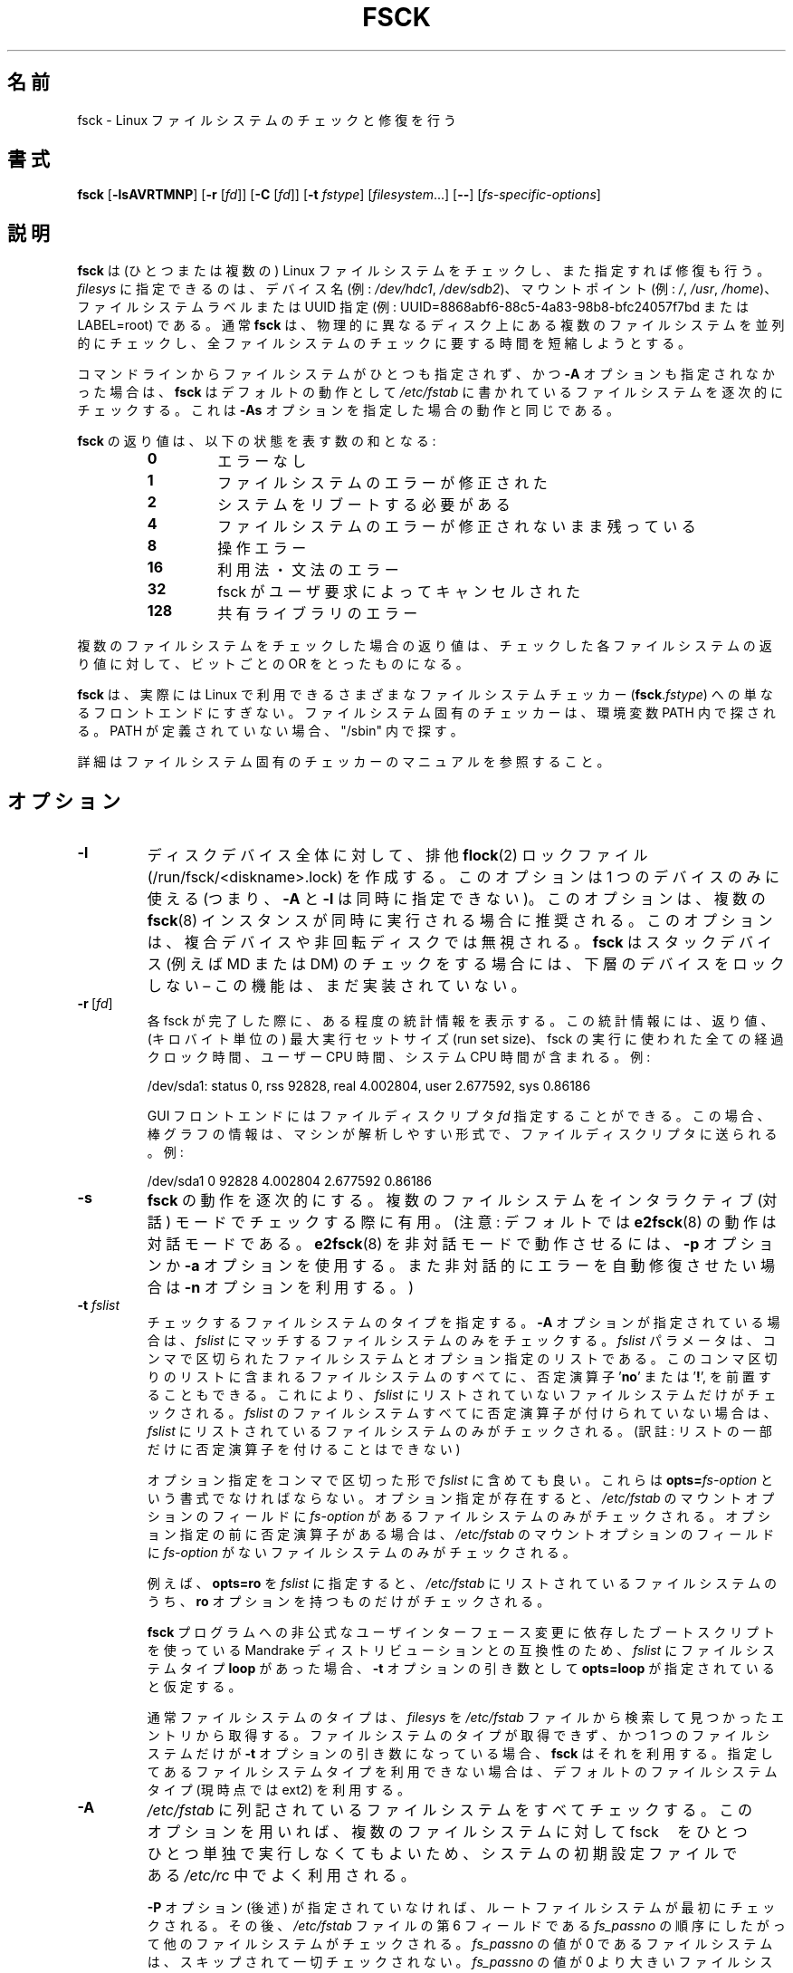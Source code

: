 .\" Copyright 1993, 1994, 1995 by Theodore Ts'o.  All Rights Reserved.
.\" This file may be copied under the terms of the GNU Public License.
.\"
.\" Japanese Version Copyright 1998 by MATSUMOTO Shoji. All Rights Reserved.
.\" Translated Wed Mar Wed Mar 11 05:54:50 JST 1998 by MATSUMOTO Shoji.
.\" Updated Sat 23 Oct 1999 by NAKANO Takeo <nakano@apm.seikei.ac.jp>
.\" Updated Tue 16 Nov 1999 by NAKANO Takeo
.\" Updated & Modified Sun Sep  2 23:23:05 JST 2001
.\"         by Yuichi SATO <ysato@h4.dion.ne.jp>
.\" Updated Sat 5 Oct 2002 by NAKANO Takeo
.\" Updated & Modified Sat Apr 17 03:04:33 JST 2004
.\"         by Yuichi SATO <ysato444@yahoo.co.jp>
.\" Updated & Modified Tue May  3 05:59:27 JST 2005 by Yuichi SATO
.\" Updated & Modified Tue Apr 21 19:57:53 JST 2020
.\"         by Yuichi SATO <ysato444@ybb.ne.jp>
.\" Updated & Modified Tue Feb  2 07:15:12 JST 2021 by Yuichi SATO
.\"
.TH FSCK 8 "February 2009" "util-linux" "System Administration"
.\"O .SH NAME
.SH 名前
.\"O fsck \- check and repair a Linux filesystem
fsck \- Linux ファイルシステムのチェックと修復を行う
.\"O .SH SYNOPSIS
.SH 書式
.B fsck
.RB [ \-lsAVRTMNP ]
.RB [ \-r
.RI [ fd ]]
.RB [ \-C
.RI [ fd ]]
.RB [ \-t
.IR fstype ]
.RI [ filesystem \&...\&]
.RB [ \-\- ]
.RI [ fs-specific-options ]
.\"O .SH DESCRIPTION
.SH 説明
.\"O .B fsck
.\"O is used to check and optionally repair one or more Linux filesystems.
.B fsck
は (ひとつまたは複数の) Linux ファイルシステムをチェックし、また指定すれば修復も行う。 
.\"O .I filesys
.\"O can be a device name (e.g.,
.\"O .IR /dev/hdc1 ", " /dev/sdb2 ),
.\"O a mount point (e.g.,
.\"O .IR / ", " /usr ", " /home ),
.\"O or an filesystem label or UUID specifier (e.g.,
.\"O UUID=8868abf6-88c5-4a83-98b8-bfc24057f7bd or LABEL=root).
.I filesys
に指定できるのは、デバイス名 (例:
.IR /dev/hdc1 ", " /dev/sdb2 )、
マウントポイント (例:
.IR / ", " /usr ", " /home )、
ファイルシステムラベルまたは UUID 指定 (例:
UUID=8868abf6-88c5-4a83-98b8-bfc24057f7bd または LABEL=root) である。
.\"O Normally, the
.\"O .B fsck
.\"O program will try to handle filesystems on different physical disk drives
.\"O in parallel to reduce the total amount of time needed to check all of them.
通常
.B fsck
は、物理的に異なるディスク上にある複数のファイルシステムを並列的に
チェックし、全ファイルシステムのチェックに要する時間を短縮しようとする。
.PP
.\"O If no filesystems are specified on the command line, and the
.\"O .B \-A
.\"O option is not specified,
.\"O .B fsck
.\"O will default to checking filesystems in
.\"O .I /etc/fstab
.\"O serially.  This is equivalent to the
.\"O .B \-As
.\"O options.
コマンドラインからファイルシステムがひとつも指定されず、
かつ
.B \-A
オプションも指定されなかった場合は、
.B fsck
はデフォルトの動作として
.I /etc/fstab
に書かれているファイルシステムを逐次的にチェックする。
これは
.B \-As
オプションを指定した場合の動作と同じである。
.PP
.\"O The exit status returned by
.\"O .B fsck
.\"O is the sum of the following conditions:
.B fsck
の返り値は、以下の状態を表す数の和となる:
.PP
.RS
.PD 0
.TP
.B 0
.\"O No errors
エラーなし
.TP
.B 1
.\"O Filesystem errors corrected
ファイルシステムのエラーが修正された
.TP
.B 2
.\"O System should be rebooted
システムをリブートする必要がある
.TP
.B 4
.\"O Filesystem errors left uncorrected
ファイルシステムのエラーが修正されないまま残っている
.TP
.B 8
.\"O Operational error
操作エラー
.TP
.B 16
.\"O Usage or syntax error
利用法・文法のエラー
.TP
.B 32
.\"O Checking canceled by user request
fsck がユーザ要求によってキャンセルされた
.TP
.B 128
.\"O Shared-library error
共有ライブラリのエラー
.PD
.RE
.PP
.\"O The exit status returned when multiple filesystems are checked
.\"O is the bit-wise OR of the exit statuses for each
.\"O filesystem that is checked.
複数のファイルシステムをチェックした場合の返り値は、
チェックした各ファイルシステムの返り値に対して、
ビットごとの OR をとったものになる。
.PP
.\"O In actuality,
.\"O .B fsck
.\"O is simply a front-end for the various filesystem checkers
.\"O (\fBfsck\fR.\fIfstype\fR) available under Linux.  The
.\"O filesystem-specific checker is searched for in the
.\"O PATH environment variable. If the PATH is undefined then
.\"O fallback to "/sbin".
.B fsck
は、実際には Linux で利用できるさまざまなファイルシステムチェッカー
(\fBfsck\fP.\fIfstype\fP) への単なるフロントエンドにすぎない。
ファイルシステム固有のチェッカーは、環境変数 PATH 内で探される。
PATH が定義されていない場合、"/sbin" 内で探す。
.PP
.\"O Please see the filesystem-specific checker manual pages for
.\"O further details.
詳細はファイルシステム固有のチェッカーのマニュアルを参照すること。
.\"O .SH OPTIONS
.SH オプション
.TP
.B \-l
.\"O Create an exclusive
.\"O .BR flock (2)
.\"O lock file (/run/fsck/<diskname>.lock) for whole-disk device.
ディスクデバイス全体に対して、排他
.BR flock (2)
ロックファイル (/run/fsck/<diskname>.lock) を作成する。
.\"O This option can be used with one device only (this means that \fB\-A\fR and
.\"O \fB\-l\fR are mutually exclusive).  This option is recommended when more
.\"O .BR fsck (8)
.\"O instances are executed in the same time.  The option is ignored when used for
.\"O multiple devices or for non-rotating disks.  \fBfsck\fR does not lock underlying
.\"O devices when executed to check stacked devices (e.g.\& MD or DM) \(en this feature is
.\"O not implemented yet.
このオプションは 1 つのデバイスのみに使える
(つまり、\fB\-A\fR と \fB\-l\fR は同時に指定できない)。
このオプションは、複数の
.BR fsck (8)
インスタンスが同時に実行される場合に推奨される。
このオプションは、複合デバイスや非回転ディスクでは無視される。
\fBfsck\fR はスタックデバイス (例えば\& MD または DM) のチェックをする場合には、
下層のデバイスをロックしない \(en この機能は、まだ実装されていない。
.TP
.BR \-r \ [ \fIfd\fR ]
.\"O Report certain statistics for each fsck when it completes.  These statistics
.\"O include the exit status, the maximum run set size (in kilobytes), the elapsed
.\"O all-clock time and the user and system CPU time used by the fsck run.  For
.\"O example:
各 fsck が完了した際に、ある程度の統計情報を表示する。
この統計情報には、返り値、(キロバイト単位の) 最大実行セットサイズ (run set size)、
fsck の実行に使われた全ての経過クロック時間、ユーザー CPU 時間、システム CPU 時間が含まれる。
例:

/dev/sda1: status 0, rss 92828, real 4.002804, user 2.677592, sys 0.86186

.\"O GUI front-ends may specify a file descriptor
.\"O .IR fd ,
.\"O in which case the progress bar information will be sent to that file descriptor
.\"O in a machine parsable format.  For example:
GUI フロントエンドにはファイルディスクリプタ
.I fd
指定することができる。
この場合、棒グラフの情報は、マシンが解析しやすい形式で、ファイル
ディスクリプタに送られる。
例:

/dev/sda1 0 92828 4.002804 2.677592 0.86186
.TP
.B \-s
.\"O Serialize
.\"O .B fsck
.\"O operations.  This is a good idea if you are checking multiple
.\"O filesystems and the checkers are in an interactive mode.  (Note:
.\"O .BR e2fsck (8)
.\"O runs in an interactive mode by default.  To make
.\"O .BR e2fsck (8)
.\"O run in a non-interactive mode, you must either specify the
.\"O .B \-p
.\"O or
.\"O .B \-a
.\"O option, if you wish for errors to be corrected automatically, or the
.\"O .B \-n
.\"O option if you do not.)
.B fsck
の動作を逐次的にする。
複数のファイルシステムをインタラクティブ (対話) モードでチェックする際に有用。
(注意: デフォルトでは
.BR e2fsck (8)
の動作は対話モードである。
.BR e2fsck (8)
を非対話モードで動作させるには、
.B \-p
オプションか
.B \-a
オプションを使用する。
また非対話的にエラーを自動修復させたい場合は
.B \-n
オプションを利用する。)
.TP
.BI \-t " fslist"
.\"O Specifies the type(s) of filesystem to be checked.  When the
.\"O .B \-A
.\"O flag is specified, only filesystems that match
.\"O .I fslist
.\"O are checked.  The
.\"O .I fslist
.\"O parameter is a comma-separated list of filesystems and options
.\"O specifiers.  All of the filesystems in this comma-separated list may be
.\"O prefixed by a negation operator
.\"O .RB ' no '
.\"O or
.\"O .RB ' ! ',
.\"O which requests that only those filesystems not listed in
.\"O .I fslist
.\"O will be checked.  If none of the filesystems in
.\"O .I fslist
.\"O is prefixed by a negation operator, then only those listed filesystems
.\"O will be checked.
チェックするファイルシステムのタイプを指定する。
.B \-A
オプションが指定されている場合は、
.I fslist
にマッチするファイルシステムのみをチェックする。
.I fslist
パラメータは、コンマで区切られたファイルシステムとオプション指定の
リストである。
このコンマ区切りのリストに含まれるファイルシステムのすべてに、
否定演算子
.RB ' no '
または
.RB ' ! ',
を前置することもできる。
これにより、
.I fslist
にリストされていないファイルシステムだけがチェックされる。
.I fslist
のファイルシステムすべてに否定演算子が付けられていない場合は、
\fIfslist\fP
にリストされているファイルシステムのみがチェックされる。
(訳註: リストの一部だけに否定演算子を付けることはできない)
.sp
.\"O Options specifiers may be included in the comma-separated
.\"O .IR fslist .
.\"O They must have the format
.\"O .BI opts= fs-option\fR.
.\"O If an options specifier is present, then only filesystems which contain
.\"O .I fs-option
.\"O in their mount options field of
.\"O .I /etc/fstab
.\"O will be checked.  If the options specifier is prefixed by a negation
.\"O operator, then only
.\"O those filesystems that do not have
.\"O .I fs-option
.\"O in their mount options field of
.\"O .I /etc/fstab
.\"O will be checked.
オプション指定をコンマで区切った形で
.I fslist
に含めても良い。
これらは
.BI opts= fs-option\fR
という書式でなければならない。
オプション指定が存在すると、
.I /etc/fstab
のマウントオプションのフィールドに
.I fs-option
があるファイルシステムのみがチェックされる。
オプション指定の前に否定演算子がある場合は、
.I /etc/fstab
のマウントオプションのフィールドに
.I fs-option
がないファイルシステムのみがチェックされる。
.sp
.\"O For example, if
.\"O .B opts=ro
.\"O appears in
.\"O .IR fslist ,
.\"O then only filesystems listed in
.\"O .I /etc/fstab
.\"O with the
.\"O .B ro
.\"O option will be checked.
例えば、
.B opts=ro
を
.I fslist
に指定すると、
.I /etc/fstab
にリストされているファイルシステムのうち、
.B ro
オプションを持つものだけがチェックされる。
.sp
.\"O For compatibility with Mandrake distributions whose boot scripts
.\"O depend upon an unauthorized UI change to the
.\"O .B fsck
.\"O program, if a filesystem type of
.\"O .B loop
.\"O is found in
.\"O .IR fslist ,
.\"O it is treated as if
.\"O .B opts=loop
.\"O were specified as an argument to the
.\"O .B \-t
.\"O option.
.B fsck
プログラムへの非公式なユーザインターフェース変更に依存した
ブートスクリプトを使っている Mandrake ディストリビューションとの互換性のため、
.I fslist
にファイルシステムタイプ
.B loop
があった場合、
.B \-t
オプションの引き数として
.B opts=loop
が指定されていると仮定する。
.sp
.\"O Normally, the filesystem type is deduced by searching for
.\"O .I filesys
.\"O in the
.\"O .I /etc/fstab
.\"O file and using the corresponding entry.
通常ファイルシステムのタイプは、
.I filesys
を
.I /etc/fstab
ファイルから検索して見つかったエントリから取得する。
.\"O If the type cannot be deduced, and there is only a single filesystem
.\"O given as an argument to the
.\"O .B \-t
.\"O option,
.\"O .B fsck
.\"O will use the specified filesystem type.  If this type is not
.\"O available, then the default filesystem type (currently ext2) is used.
ファイルシステムのタイプが取得できず、かつ 1 つのファイルシステムだけが
.B \-t
オプションの引き数になっている場合、
.B fsck
はそれを利用する。
指定してあるファイルシステムタイプを利用できない場合は、
デフォルトのファイルシステムタイプ (現時点では ext2) を利用する。
.TP
.B \-A
.\"O Walk through the
.\"O .I /etc/fstab
.\"O file and try to check all filesystems in one run.  This option is
.\"O typically used from the
.\"O .I /etc/rc
.\"O system initialization file, instead of multiple commands for checking
.\"O a single filesystem.
.I /etc/fstab
に列記されているファイルシステムをすべてチェックする。
このオプションを用いれば、複数のファイルシステムに対して fsck　をひとつひとつ
単独で実行しなくてもよいため、システムの初期設定ファイルである
.I /etc/rc
中でよく利用される。
.sp
.\"O The root filesystem will be checked first unless the
.\"O .B \-P
.\"O option is specified (see below).  After that,
.\"O filesystems will be checked in the order specified by the
.\"O .I fs_passno
.\"O (the sixth) field in the
.\"O .I /etc/fstab
.\"O file.
.B \-P
オプション (後述) が指定されていなければ、ルートファイルシステムが最初にチェック
される。
その後、
.I /etc/fstab
ファイルの第 6 フィールドである
.I fs_passno
の順序にしたがって他のファイルシステムがチェックされる。
.\"O Filesystems with a
.\"O .I fs_passno
.\"O value of 0 are skipped and are not checked at all.  Filesystems with a
.\"O .I fs_passno
.\"O value of greater than zero will be checked in order,
.\"O with filesystems with the lowest
.\"O .I fs_passno
.\"O number being checked first.
.\"O If there are multiple filesystems with the same pass number,
.\"O .B fsck
.\"O will attempt to check them in parallel, although it will avoid running
.\"O multiple filesystem checks on the same physical disk.
.I fs_passno
の値が 0 であるファイルシステムは、スキップされて一切チェックされない。
.I fs_passno
の値が 0 より大きいファイルシステムは、小さい
\fIfs_passno\fP
値を持ったものを優先し、順番にチェックされる。
同じ番号が指定されているファイルシステムが複数ある場合には、
.B fsck
はそれらを並列してチェックしようとする。
しかし同じ物理ディスクにあるファイルシステムの同時チェックは避ける。
.sp
.\"O .B fsck
.\"O does not check stacked devices (RAIDs, dm-crypt, \&...\&) in parallel with any other
.\"O device.  See below for FSCK_FORCE_ALL_PARALLEL setting.  The /sys filesystem is
.\"O used to determine dependencies between devices.
.B fsck
はスタックデバイス (RAID, dm-crypt, \&...\&) を他のデバイスと並列してチェックしない。
以下の FSCK_FORCE_ALL_PARALLEL の設定を参照すること。
/sys ファイルシステムを使って、デバイス間の依存関係を決定する。
.sp
.\"O Hence, a very common configuration in
.\"O .I /etc/fstab
.\"O files is to set the root filesystem to have a
.\"O .I fs_passno
.\"O value of 1
.\"O and to set all other filesystems to have a
.\"O .I fs_passno
.\"O value of 2.  This will allow
.\"O .B fsck
.\"O to automatically run filesystem checkers in parallel if it is advantageous
.\"O to do so.  System administrators might choose
.\"O not to use this configuration if they need to avoid multiple filesystem
.\"O checks running in parallel for some reason \(en for example, if the
.\"O machine in question is short on memory so that
.\"O excessive paging is a concern.
したがって、
.I /etc/fstab
に対する最も普通の設定は、ルートファイルシステムの
.I fs_passno
を 1 とし、他のすべてのファイルシステムの
.I fs_passno
を 2 とするものである。
こうすると
.B fsck
は、(効果が期待できる場合には)
自動的にファイルシステムチェッカーを同時に並列して動作させる。
何らかの理由で複数ファイルシステムの並列チェックをしたくない
場合には、システム管理者はこの設定をしてはいけない。
たとえばマシンのメモリが少なく、余分なページングが問題になる場合
などがこれにあたる。
.sp
.\"O .B fsck
.\"O normally does not check whether the device actually exists before
.\"O calling a filesystem specific checker.  Therefore non-existing
.\"O devices may cause the system to enter filesystem repair mode during
.\"O boot if the filesystem specific checker returns a fatal error.  The
.\"O .I /etc/fstab
.\"O mount option
.\"O .B nofail
.\"O may be used to have
.\"O .B fsck
.\"O skip non-existing devices.
.B fsck
はファイルシステム固有のチェッカーを呼ぶ前に、デバイスが実際に
存在するかを確認しない。
よって、ブート中にファイルシステム固有のチェッカーが致命的な
エラーを返した場合、
デバイスが存在しないと、システムがファイルシステムの修復モードに
入ってしまう。
.I /etc/fstab
のマウントオプション
.B nofail
は、存在しないデバイスを
.B fsck
にスキップさせるために使われる。
.\"O .B fsck
.\"O also skips non-existing devices that have the special filesystem type
.\"O .BR auto .
.B fsck
は、特別なファイルシステムタイプ
.B auto
が指定されているデバイスが存在しない場合にも、スキップする。
.TP
.BR \-C \ [ \fIfd\fR ]
.\"O Display completion/progress bars for those filesystem checkers (currently
.\"O only for ext[234]) which support them.  \fBfsck\fR will manage the
.\"O filesystem checkers so that only one of them will display
.\"O a progress bar at a time.  GUI front-ends may specify a file descriptor
.\"O .IR fd ,
.\"O in which case the progress bar information will be sent to that file descriptor.
作業完了分・残り分の棒グラフをサポートしているファイルシステム
チェッカー (現在 ext2,3,4 用のものだけ) に、表示を行わせる。
\fBfsck\fR は一度にひとつのチェッカーだけが表示を行うように、複数の
チェッカーを管理する。
GUI フロントエンドにはファイルディスクリプタ
.I fd
を指定することができる。
この場合、棒グラフの情報はファイルディスクリプタに送られる。
.TP
.B \-M
.\"O Do not check mounted filesystems and return an exit status of 0
.\"O for mounted filesystems.
マウントされているファイルシステムはチェックしない。
その場合、終了コード 0 を返す。
.TP
.B \-N
.\"O Don't execute, just show what would be done.
実際には実行せず、何が行われるかだけを表示する。
.TP
.B \-P
.\"O When the
.\"O .B \-A
.\"O flag is set, check the root filesystem in parallel with the other filesystems.
.\"O This is not the safest thing in the world to do,
.\"O since if the root filesystem is in doubt things like the
.\"O .BR e2fsck (8)
.\"O executable might be corrupted!  This option is mainly provided
.\"O for those sysadmins who don't want to repartition the root
.\"O filesystem to be small and compact (which is really the right solution).
.B \-A
オプションが指定されている場合、ルートファイルシステムを他の
ファイルシステムと並列にチェックする。
ルートファイルシステムが壊れている場合には
.BR e2fsck (8)
自体が壊れている可能性もあるため、
このオプションを用いるのは安全性を損なうことになる。
このオプションは、ルートファイルシステムを小さくコンパクトな
パーティションに切りなおしたくないシステム管理者向けのオプション
である
(ルートファイルシステムを小さくコンパクトにまとめるのが正しい
解なのだが)。
.TP
.B \-R
.\"O When checking all filesystems with the
.\"O .B \-A
.\"O flag, skip the root filesystem.  (This is useful in case the root
.\"O filesystem has already been mounted read-write.)
.B \-A
オプションを用いて全てのファイルシステムをチェックする際に、
ルートファイルシステムをチェックしないようにする
(ルートファイルシステムがすでに read/write でマウントされている場合)。
.TP
.B \-T
.\"O Don't show the title on startup.
起動時にタイトルを表示しない。
.TP
.B \-V
.\"O Produce verbose output, including all filesystem-specific commands
.\"O that are executed.
\fBfsck\fP から起動されるシステム固有のコマンドを含め、詳細な表示をする。
.TP
\fB\-?\fR, \fB\-\-help\fR
.\"O Display help text and exit.
ヘルプを表示して、終了する。
.TP
\fB\-\-version\fR
.\"O Display version information and exit.
バージョン情報を表示して、終了する。
.\"O .SH FILESYSTEM SPECIFIC OPTIONS
.SH ファイルシステム固有のオプション
.\"O .B Options which are not understood by fsck are passed to the filesystem-specific checker!
.B fsck が理解しないオプションは、ファイルシステム固有のチェッカーに渡される。
.PP
.\"O These options
.\"O .B must
.\"O not take arguments, as there is no
.\"O way for
.\"O .B fsck
.\"O to be able to properly guess which options take arguments and which
.\"O don't.
これらのオプションは引き数をとっては\fBならない\fP。
なぜなら、どのオプションが引き数をとるか (とらないか) を
.B fsck
が正しく判断できる方法がないためである。
.PP
.\"O Options and arguments which follow the
.\"O .B \-\-
.\"O are treated as filesystem-specific options to be passed to the
.\"O filesystem-specific checker.
.B \-\-
以降に指定したオプションと引き数は、ファイルシステム固有のオプション
として、ファイルシステム固有のチェッカーに渡される。
.PP
.\"O Please note that \fBfsck\fR is not
.\"O designed to pass arbitrarily complicated options to filesystem-specific
.\"O checkers.  If you're doing something complicated, please just
.\"O execute the filesystem-specific checker directly.  If you pass
.\"O .B fsck
.\"O some horribly complicated options and arguments, and it doesn't do
.\"O what you expect,
.\"O .B don't bother reporting it as a bug.
.\"O You're almost certainly doing something that you shouldn't be doing
.\"O with
.\"O .BR fsck .
.B fsck
は任意の複雑なオプションをファイルシステム固有のチェッカーに渡すようには
設計されていない点に注意すること。
複雑なことをやろうとするときは、ファイルシステム固有のチェッカーを直接
実行してほしい。
非常に複雑なオプションと引き数を
.B fsck
に渡した場合に、期待した動作をしなかったとしても、
.BR バグとして報告するには及ばない 。
.B fsck
にやらせるべきではないことを、あなたがやったのだから。
.\"O Options to different filesystem-specific fsck's are not standardized.
ファイルシステム固有の fsck のオプションは、標準化されていない。
.\"O .SH ENVIRONMENT
.SH 環境変数
.\"O The
.\"O .B fsck
.\"O program's behavior is affected by the following environment variables:
.B fsck
プログラムの振舞いは、以下の環境変数による影響を受ける。
.TP
.B FSCK_FORCE_ALL_PARALLEL
.\"O If this environment variable is set,
.\"O .B fsck
.\"O will attempt to check all of the specified filesystems in parallel, regardless of
.\"O whether the filesystems appear to be on the same device.  (This is useful for
.\"O RAID systems or high-end storage systems such as those sold by companies such
.\"O as IBM or EMC.)  Note that the fs_passno value is still used.
この環境変数が設定されていると、
.B fsck
は指定されたファイルシステムすべてを、それらのファイルシステムが
同じデバイス上にあるように見えるかどうかを問わず、
並列にチェックしようとする。
(これは IBM や EMC などの会社から販売されているような、
RAID システムやハイエンドのストレージシステムで有用である。)
fs_passno の値が使われる点に注意すること。
.TP
.B FSCK_MAX_INST
.\"O This environment variable will limit the maximum number of filesystem
.\"O checkers that can be running at one time.  This allows configurations
.\"O which have a large number of disks to avoid
.\"O .B fsck
.\"O starting too many filesystem checkers at once, which might overload
.\"O CPU and memory resources available on the system.  If this value is
.\"O zero, then an unlimited number of processes can be spawned.  This is
.\"O currently the default, but future versions of
.\"O .B fsck
.\"O may attempt to automatically determine how many filesystem checks can
.\"O be run based on gathering accounting data from the operating system.
この環境変数は、同時に動作するファイルシステムチェッカーの最大数を
制限する。
この指定を行えば、多数のディスクを備えたシステムにおいて
.B fsck
がたくさんのファイルシステムチェッカーを同時に起動し、
システムで利用できる CPU やメモリなどの資源に
過度の負荷を与えてしまうことを避けることができる。
この値を 0 にすると、spawn するプロセス数の制限がなくなる。
現在はこれがデフォルトだが、
.B fsck
の将来の版では、OS からアカウンティングデータを取得することにより、
同時に行うファイルシステムチェックの数を自動的に決めるようになる
かもしれない。
.TP
.B PATH
.\"O The
.\"O .B PATH
.\"O environment variable is used to find filesystem checkers.
.B PATH
環境変数はファイルシステムチェッカーを探索する際に用いられる。 
.TP
.B FSTAB_FILE
.\"O This environment variable allows the system administrator
.\"O to override the standard location of the
.\"O .I /etc/fstab
.\"O file.  It is also useful for developers who are testing
.\"O .BR fsck .
この環境変数を用いると、システム管理者は
.I /etc/fstab
ファイルの標準的な置場所を変更できる。
これは
.B fsck
のテストを行う開発者にとっても便利である。
.TP
.B LIBBLKID_DEBUG=all
.\"O enables libblkid debug output.
libblkid のデバッグ出力を有効にする。
.TP
.B LIBMOUNT_DEBUG=all
.\"O enables libmount debug output.
libmount のデバッグ出力を有効にする。
.\"O .SH FILES
.SH ファイル
.I /etc/fstab
.\"O .SH AUTHORS
.SH 著者
.nf
Theodore Ts'o <tytso@mit.edu>
Karel Zak <kzak@redhat.com>
.fi
.\"O .SH SEE ALSO
.SH 関連項目
.na
.BR fstab (5),
.BR mkfs (8),
.BR fsck.ext2 (8)
.\"O or
または
.BR fsck.ext3 (8)
.\"O or
または
.BR e2fsck (8),
.BR fsck.cramfs (8),
.BR fsck.jfs (8),
.BR fsck.nfs (8),
.BR fsck.minix (8),
.BR fsck.msdos (8),
.BR fsck.vfat (8),
.BR fsck.xfs (8),
.BR reiserfsck (8)
.ad
.\"O .SH AVAILABILITY
.SH 入手方法
.\"O The fsck command is part of the util-linux package and is available from
.\"O .UR https://\:www.kernel.org\:/pub\:/linux\:/utils\:/util-linux/
.\"O Linux Kernel Archive
.\"O .UE .
fsck コマンドは util-linux パッケージの一部であり、
.UR https://\:www.kernel.org\:/pub\:/linux\:/utils\:/util-linux/
Linux Kernel Archive
.UE
から入手できる。
